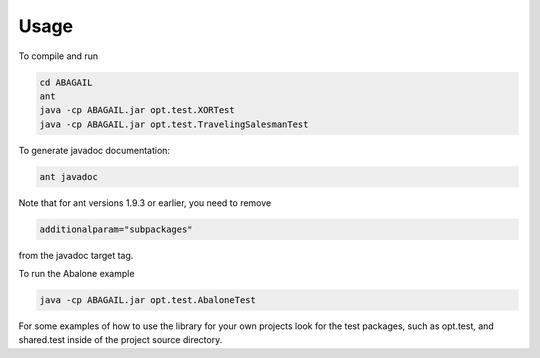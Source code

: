 Usage
=====

To compile and run

.. code-block:: bash

    cd ABAGAIL
    ant
    java -cp ABAGAIL.jar opt.test.XORTest
    java -cp ABAGAIL.jar opt.test.TravelingSalesmanTest
    

To generate javadoc documentation:

.. code-block:: bash

    ant javadoc


Note that for ant versions 1.9.3 or earlier, you need to remove

.. code-block:: bash

    additionalparam="subpackages"
    
from the javadoc target tag.

To run the Abalone example

.. code-block:: bash

    java -cp ABAGAIL.jar opt.test.AbaloneTest

For some examples of how to use the library for your own projects look for the test packages, such as opt.test, and shared.test inside of the project source directory.
